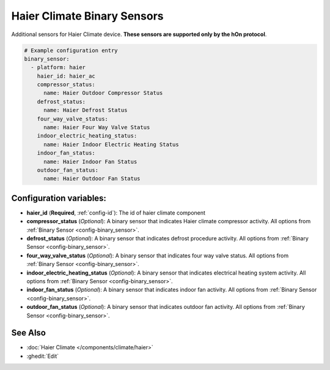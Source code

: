 Haier Climate Binary Sensors
============================

.. seo::
    :description: Instructions for setting up additional binary sensors for Haier climate devices.
    :image: haier.svg

Additional sensors for Haier Climate device. **These sensors are supported only by the hOn protocol**.


.. figure:: images/haier-climate.jpg
    :align: center
    :width: 50.0%

.. code-block:: yaml

    # Example configuration entry
    binary_sensor:
      - platform: haier
        haier_id: haier_ac
        compressor_status:
          name: Haier Outdoor Compressor Status
        defrost_status:
          name: Haier Defrost Status
        four_way_valve_status:
          name: Haier Four Way Valve Status
        indoor_electric_heating_status:
          name: Haier Indoor Electric Heating Status
        indoor_fan_status:
          name: Haier Indoor Fan Status
        outdoor_fan_status:
          name: Haier Outdoor Fan Status

Configuration variables:
------------------------

- **haier_id** (**Required**, :ref:`config-id`): The id of haier climate component
- **compressor_status** (*Optional*): A binary sensor that indicates Haier climate compressor activity.
  All options from :ref:`Binary Sensor <config-binary_sensor>`.
- **defrost_status** (*Optional*): A binary sensor that indicates defrost procedure activity.
  All options from :ref:`Binary Sensor <config-binary_sensor>`.
- **four_way_valve_status** (*Optional*): A binary sensor that indicates four way valve status.
  All options from :ref:`Binary Sensor <config-binary_sensor>`.
- **indoor_electric_heating_status** (*Optional*): A binary sensor that indicates electrical heating system activity.
  All options from :ref:`Binary Sensor <config-binary_sensor>`.
- **indoor_fan_status** (*Optional*): A binary sensor that indicates indoor fan activity.
  All options from :ref:`Binary Sensor <config-binary_sensor>`.
- **outdoor_fan_status** (*Optional*): A binary sensor that indicates outdoor fan activity.
  All options from :ref:`Binary Sensor <config-binary_sensor>`.

See Also
--------

- :doc:`Haier Climate </components/climate/haier>`
- :ghedit:`Edit`
